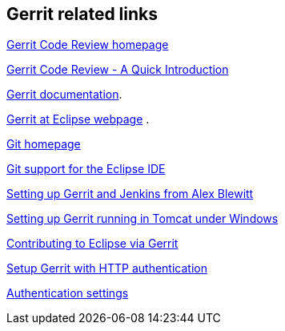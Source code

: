 [[resources]]
== Gerrit related links
    
https://www.gerritcodereview.com/[Gerrit Code Review homepage]
    
https://gerrit-review.googlesource.com/Documentation/intro-quick.html[Gerrit Code Review - A Quick Introduction]

https://gerrit-review.googlesource.com/Documentation/index.html[Gerrit documentation].

http://wiki.eclipse.org/Gerrit[Gerrit at Eclipse webpage] .

http://git-scm.com/[Git homepage]
    
http://www.vogella.com/tutorials/EclipseGit/article.html[Git support for the Eclipse IDE]
    
http://www.infoq.com/articles/Gerrit-jenkins-hudson[Setting up Gerrit and Jenkins from Alex Blewitt]

http://https://blogs.sap.com/2013/06/03/install-gerrit-in-tomcat-under-windows/[Setting up Gerrit running in Tomcat under Windows]
    
http://wiki.eclipse.org/Gerrit[Contributing to Eclipse via Gerrit]

http://stackoverflow.com/questions/18179728/set-up-gerrit-with-http-authentication[Setup Gerrit with HTTP authentication]

https://gerrit-review.googlesource.com/Documentation/config-gerrit.html#auth[Authentication settings]
